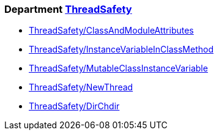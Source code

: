 === Department xref:cops_threadsafety.adoc[ThreadSafety]

* xref:cops_threadsafety.adoc#threadsafetyclassandmoduleattributes[ThreadSafety/ClassAndModuleAttributes]
* xref:cops_threadsafety.adoc#threadsafetyinstancevariableinclassmethod[ThreadSafety/InstanceVariableInClassMethod]
* xref:cops_threadsafety.adoc#threadsafetymutableclassinstancevariable[ThreadSafety/MutableClassInstanceVariable]
* xref:cops_threadsafety.adoc#threadsafetynewthread[ThreadSafety/NewThread]
* xref:cops_threadsafety.adoc#threadsafetydirchdir[ThreadSafety/DirChdir]
